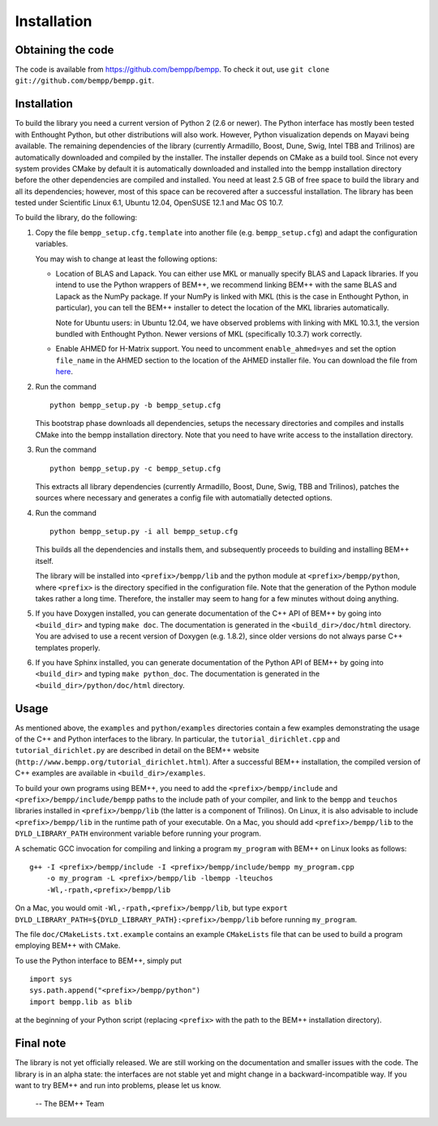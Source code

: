 Installation
============

Obtaining the code
---------------

The code is available from https://github.com/bempp/bempp. To check it
out, use ``git clone git://github.com/bempp/bempp.git``.

Installation
---------

To build the library you need a current version of Python 2 (2.6 or
newer).  The Python interface has mostly been tested with
Enthought Python, but other distributions will also work. However, Python
visualization depends on Mayavi being available. The remaining dependencies of
the library (currently Armadillo, Boost, Dune, Swig, Intel TBB and Trilinos) are
automatically downloaded and compiled by the installer. The installer
depends on CMake as a build tool. Since not every system provides
CMake by default it is automatically downloaded and installed into the
bempp installation directory before the other dependencies are compiled and installed.
You need at least 2.5 GB of free space to build the library and all its dependencies; however, most of
this space can be recovered after a successful installation. The library has been
tested under Scientific Linux 6.1, Ubuntu 12.04, OpenSUSE 12.1 and Mac OS 10.7.


To build the library, do the following:

1. Copy the file ``bempp_setup.cfg.template`` into another file
   (e.g. ``bempp_setup.cfg``) and adapt the configuration variables.

   You may wish to change at least the following options:

   - Location of BLAS and Lapack.  You can either use MKL or manually specify
     BLAS and Lapack libraries.  If you intend to use the Python wrappers of
     BEM++, we recommend linking BEM++ with the same BLAS and Lapack as the
     NumPy package.  If your NumPy is linked with MKL (this is the case in
     Enthought Python, in particular), you can tell the BEM++ installer to
     detect the location of the MKL libraries automatically.

     Note for Ubuntu users: in Ubuntu 12.04, we have observed problems with
     linking with MKL 10.3.1, the version bundled with Enthought Python.
     Newer versions of MKL (specifically 10.3.7) work correctly.

   - Enable AHMED for H-Matrix support. You need to uncomment
     ``enable_ahmed=yes`` and set the option ``file_name`` in the AHMED section
     to the location of the AHMED installer file. You can download the file from
     `here <http://bebendorf.ins.uni-bonn.de/AHMED.html>`_.

2. Run the command ::


        python bempp_setup.py -b bempp_setup.cfg


   This bootstrap phase downloads all dependencies, setups the
   necessary directories and compiles and installs CMake into the
   bempp installation directory. Note that you need to have write access to the installation directory.

3. Run the command ::

       python bempp_setup.py -c bempp_setup.cfg 

   This extracts all library dependencies (currently Armadillo, Boost, Dune, Swig, TBB and Trilinos), patches the sources where necessary and generates a config file with automatially detected options.

4. Run the command ::

       python bempp_setup.py -i all bempp_setup.cfg 

   This builds all the dependencies and installs them, and subsequently proceeds to building and installing BEM++ itself.

   The library will be installed into ``<prefix>/bempp/lib`` and the python
   module at ``<prefix>/bempp/python``, where ``<prefix>`` is the directory
   specified in the configuration file.  Note that the generation of the Python
   module takes rather a long time. Therefore, the installer may seem to hang
   for a few minutes without doing anything.

5. If you have Doxygen installed, you can generate documentation of the C++ API
   of BEM++ by going into ``<build_dir>`` and typing ``make doc``. The
   documentation is generated in the ``<build_dir>/doc/html`` directory. You are
   advised to use a recent version of Doxygen (e.g. 1.8.2), since older versions
   do not always parse C++ templates properly.

6. If you have Sphinx installed, you can generate documentation of the Python
   API of BEM++ by going into ``<build_dir>`` and typing ``make
   python_doc``. The documentation is generated in the
   ``<build_dir>/python/doc/html`` directory.

Usage
-----

As mentioned above, the ``examples`` and ``python/examples`` directories contain
a few examples demonstrating the usage of the C++ and Python interfaces to the
library. In particular, the ``tutorial_dirichlet.cpp`` and
``tutorial_dirichlet.py`` are described in detail on the BEM++ website
(``http://www.bempp.org/tutorial_dirichlet.html``). After a successful BEM++
installation, the compiled version of C++ examples are available in
``<build_dir>/examples``.

To build your own programs using BEM++, you need to add the
``<prefix>/bempp/include`` and ``<prefix>/bempp/include/bempp`` paths to the
include path of your compiler, and link to the ``bempp`` and ``teuchos``
libraries installed in ``<prefix>/bempp/lib`` (the latter is a component of
Trilinos). On Linux, it is also advisable to include ``<prefix>/bempp/lib`` in
the runtime path of your executable. On a Mac, you should add
``<prefix>/bempp/lib`` to the ``DYLD_LIBRARY_PATH`` environment variable before
running your program.

A schematic GCC invocation for compiling and linking a program ``my_program``
with BEM++ on Linux looks as follows::

    g++ -I <prefix>/bempp/include -I <prefix>/bempp/include/bempp my_program.cpp
        -o my_program -L <prefix>/bempp/lib -lbempp -lteuchos
        -Wl,-rpath,<prefix>/bempp/lib

On a Mac, you would omit ``-Wl,-rpath,<prefix>/bempp/lib``, but type ``export
DYLD_LIBRARY_PATH=${DYLD_LIBRARY_PATH}:<prefix>/bempp/lib`` before running
``my_program``.

The file ``doc/CMakeLists.txt.example`` contains an example ``CMakeLists`` file
that can be used to build a program employing BEM++ with CMake.

To use the Python interface to BEM++, simply put ::

    import sys
    sys.path.append("<prefix>/bempp/python")
    import bempp.lib as blib

at the beginning of your Python script (replacing ``<prefix>`` with the path to
the BEM++ installation directory).

Final note
--------

The library is not yet officially released. We are still working on the
documentation and smaller issues with the code. The library is in an alpha
state: the interfaces are not stable yet and might change in a
backward-incompatible way. If you want to try BEM++ and run into problems, please
let us know.

                                                               -- The BEM++ Team
